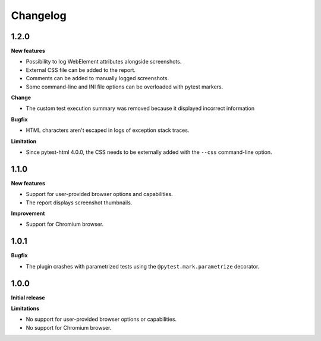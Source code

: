 =========
Changelog
=========

1.2.0
-----

**New features**

* Possibility to log WebElement attributes alongside screenshots.
* External CSS file can be added to the report.
* Comments can be added to manually logged screenshots.
* Some command-line and INI file options can be overloaded with pytest markers.

**Change**

* The custom test execution summary was removed because it displayed incorrect information

**Bugfix**

* HTML characters aren't escaped in logs of exception stack traces.

**Limitation**

* Since pytest-html 4.0.0, the CSS needs to be externally added with the ``--css`` command-line option.


1.1.0
-----

**New features**

* Support for user-provided browser options and capabilities.
* The report displays screenshot thumbnails.

**Improvement**

* Support for Chromium browser.


1.0.1
-----

**Bugfix**

* The plugin crashes with parametrized tests using the ``@pytest.mark.parametrize`` decorator.


1.0.0
-----

**Initial release**

**Limitations**

* No support for user-provided browser options or capabilities.
* No support for Chromium browser.
